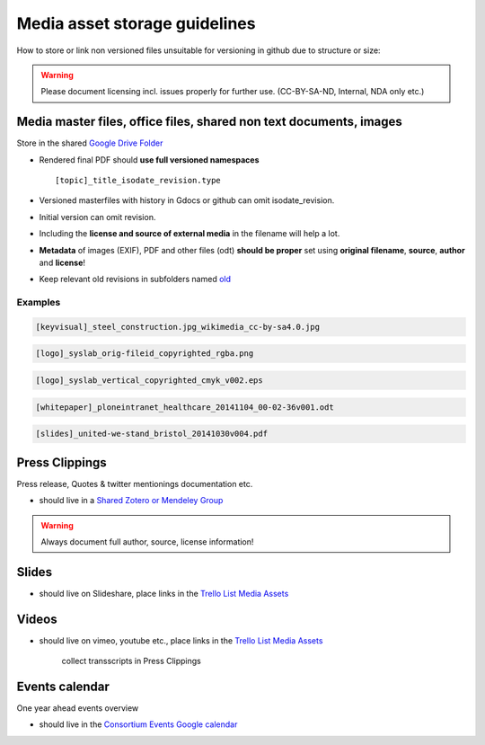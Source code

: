 .. _media_asset_storage_guidelines.rst:

==============================
Media asset storage guidelines
==============================

How to store or link non versioned files unsuitable for versioning in github due to structure or size:

.. warning:: Please document licensing incl. issues properly for further use. (CC-BY-SA-ND, Internal, NDA only etc.)

Media master files, office files, shared non text documents, images
===================================================================

Store in the shared `Google Drive Folder <https://drive.google.com/folderview?id=0BzTNXNU5ALylUFZhUEpMR3pnTjQ&usp=sharing>`_

* Rendered final PDF should **use full versioned namespaces** ::

    [topic]_title_isodate_revision.type

* Versioned masterfiles with history in Gdocs or github can omit isodate_revision.
* Initial version can omit revision.
* Including the **license and source of external media** in the filename will help a lot.
* **Metadata** of images (EXIF), PDF and other files (odt) **should be proper** set using **original filename**, **source**, **author** and **license**!
* Keep relevant old revisions in subfolders named `old <#>`_

Examples
^^^^^^^^

.. code::

    [keyvisual]_steel_construction.jpg_wikimedia_cc-by-sa4.0.jpg

.. code::

    [logo]_syslab_orig-fileid_copyrighted_rgba.png

.. code::

    [logo]_syslab_vertical_copyrighted_cmyk_v002.eps

.. code::

    [whitepaper]_ploneintranet_healthcare_20141104_00-02-36v001.odt

.. code::

    [slides]_united-we-stand_bristol_20141030v004.pdf

Press Clippings
===============

Press release, Quotes & twitter mentionings documentation etc.

* should live in a `Shared Zotero or Mendeley Group <#>`_

.. warning::  Always document full author, source, license information!

.. todo::  @acsr setup a private shared Zotero group, @guidostevens Mendeley?

Slides
======

* should live on Slideshare, place links in the `Trello List Media Assets <https://trello.com/b/azEYVlRD/plone-intranet-marketing>`_

Videos
======

* should live on vimeo, youtube etc., place links in the `Trello List Media Assets <https://trello.com/b/azEYVlRD/plone-intranet-marketing>`_

    collect transscripts in Press Clippings

Events calendar
===============

One year ahead events overview

* should live in the `Consortium Events Google calendar <#>`_

.. todo:: @guidostevens
